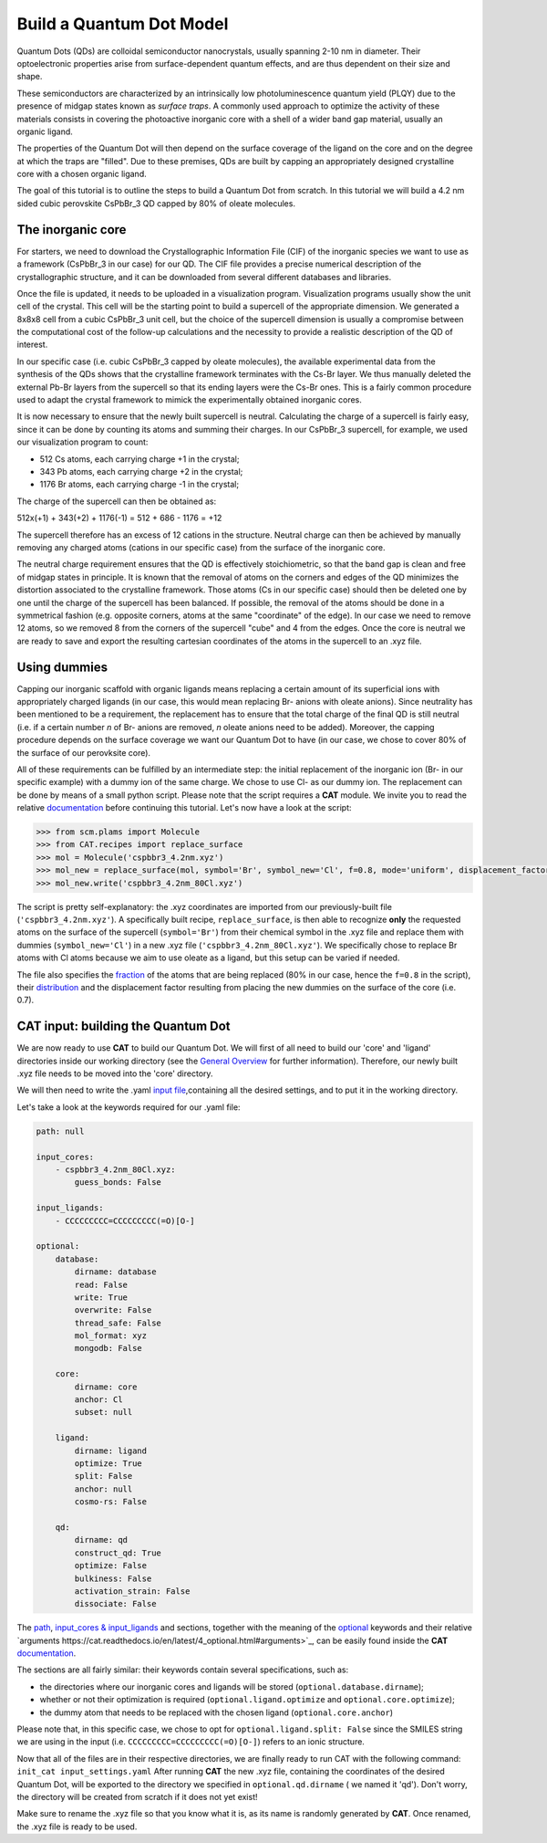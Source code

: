 .. _build_qd:

Build a Quantum Dot Model
=========================
Quantum Dots (QDs) are colloidal semiconductor nanocrystals, usually spanning 2-10 nm in diameter. Their optoelectronic properties arise from surface-dependent quantum effects, and are thus dependent on their size and shape. 

These semiconductors are characterized by an intrinsically low photoluminescence quantum yield (PLQY) due to the presence of midgap states known as *surface traps*. A commonly used approach to optimize the activity of these materials consists in covering the photoactive inorganic core with a shell of a wider band gap material, usually an organic ligand.

The properties of the Quantum Dot will then depend on the surface coverage of the ligand on the core and on the degree at which the traps are "filled".
Due to these premises, QDs are built by capping an appropriately designed crystalline core with a chosen organic ligand. 

The goal of this tutorial is to outline the steps to build a Quantum Dot from scratch. In this tutorial we will build a 4.2 nm sided cubic perovskite CsPbBr_3 QD capped by 80% of oleate molecules.

The inorganic core
---------------
For starters, we need to download the Crystallographic Information File (CIF) of the inorganic species we want to use as a framework (CsPbBr_3 in our case) for our QD. The CIF file provides a precise numerical description of the crystallographic structure, and it can be downloaded from several different databases and libraries.

Once the file is updated, it needs to be uploaded in a visualization program. Visualization programs usually show the unit cell of the crystal. This cell will be the starting point to build a supercell of the appropriate dimension. We generated a 8x8x8 cell from a cubic CsPbBr_3 unit cell, but the choice of the supercell dimension is usually a compromise between the computational cost of the follow-up calculations and the necessity to provide a realistic description of the QD of interest. 

In our specific case (i.e. cubic CsPbBr_3 capped by oleate molecules), the available experimental data from the synthesis of the QDs shows that the crystalline framework terminates with the Cs-Br layer. We thus manually deleted the external Pb-Br layers from the supercell so that its ending layers were the Cs-Br ones.
This is a fairly common procedure used to adapt the crystal framework to mimick the experimentally obtained inorganic cores.

It is now necessary to ensure that the newly built supercell is neutral. Calculating the charge of a supercell is fairly easy, since it can be done by counting its atoms and summing their charges. In our CsPbBr_3 supercell, for example, we used our visualization program to count:

- 512 Cs atoms, each carrying charge +1 in the crystal;
- 343 Pb atoms, each carrying charge +2 in the crystal;
- 1176 Br atoms, each carrying charge -1 in the crystal;

The charge of the supercell can then be obtained as:

512x(+1) + 343(+2) + 1176(-1) = 512 + 686 - 1176 = +12

The supercell therefore has an excess of 12 cations in the structure. Neutral charge can then be achieved by manually removing any charged atoms (cations in our specific case) from the surface of the inorganic core. 

The neutral charge requirement ensures that the QD is effectively stoichiometric, so that the band gap is clean and free of midgap states in principle. It is known that the removal of atoms on the corners and edges of the QD minimizes the distortion associated to the crystalline framework. Those atoms (Cs in our specific case) should then be deleted one by one until the charge of the supercell has been balanced. If possible, the removal of the atoms should be done in a symmetrical fashion (e.g. opposite corners, atoms at the same "coordinate" of the edge). In our case we need to remove 12 atoms, so we removed 8 from the corners of the supercell "cube" and 4 from the edges.
Once the core is neutral we are ready to save and export the resulting cartesian coordinates of the atoms in the supercell to an .xyz file.

Using dummies
---------------
Capping our inorganic scaffold with organic ligands means replacing a certain amount of its superficial ions with appropriately charged ligands (in our case, this would mean replacing Br- anions with oleate anions). Since neutrality has been mentioned to be a requirement, the replacement has to ensure that the total charge of the final QD is still neutral (i.e. if a certain number *n* of Br- anions are removed, *n* oleate anions need to be added). Moreover, the capping procedure depends on the surface coverage we want our Quantum Dot to have (in our case, we chose to cover 80% of the surface of our perovksite core).

All of these requirements can be fulfilled by an intermediate step: the initial replacement of the inorganic ion (Br- in our specific example) with a dummy ion of the same charge. We chose to use Cl- as our dummy ion. The replacement can be done by means of a small python script.
Please note that the script requires a **CAT** module. We invite you to read the relative `documentation <https://cat.readthedocs.io/en/latest/0_documentation.html#cat-documentation>`_ before continuing this tutorial.
Let's now have a look at the script:

.. code:: python

    >>> from scm.plams import Molecule
    >>> from CAT.recipes import replace_surface
    >>> mol = Molecule('cspbbr3_4.2nm.xyz')
    >>> mol_new = replace_surface(mol, symbol='Br', symbol_new='Cl', f=0.8, mode='uniform', displacement_factor=0.7)
    >>> mol_new.write('cspbbr3_4.2nm_80Cl.xyz')
    
The script is pretty self-explanatory: the .xyz coordinates are imported from our previously-built file (``'cspbbr3_4.2nm.xyz'``). A specifically built recipe, ``replace_surface``, is then able to recognize **only** the requested atoms on the surface of the supercell (``symbol='Br'``) from their chemical symbol in the .xyz file and replace them with dummies (``symbol_new='Cl'``) in a new .xyz file (``'cspbbr3_4.2nm_80Cl.xyz'``). We specifically chose to replace Br atoms with Cl atoms because we aim to use oleate as a ligand, but this setup can be varied if needed.

The file also specifies the `fraction <https://cat.readthedocs.io/en/latest/4_optional.html#optional.core.subset.f>`_ of the atoms that are being replaced (80% in our case, hence the ``f=0.8`` in the script), their `distribution <https://cat.readthedocs.io/en/latest/4_optional.html#optional.core.subset.mode>`_ and the displacement factor resulting from placing the new dummies on the surface of the core (i.e. 0.7).

CAT input: building the Quantum Dot
---------------
We are now ready to use **CAT** to build our Quantum Dot. We will first of all need to build our 'core' and 'ligand' directories inside our working directory (see the `General Overview <https://cat.readthedocs.io/en/latest/1_get_started.html#default-settings>`_ for further information).
Therefore, our newly built .xyz file needs to be moved into the 'core' directory.

We will then need to write the .yaml `input file <https://cat.readthedocs.io/en/latest/includeme.html#input-files>`_,containing all the desired settings, and to put it in the working directory.

Let's take a look at the keywords required for our .yaml file:

.. code:: yaml

    path: null

    input_cores:
        - cspbbr3_4.2nm_80Cl.xyz:
            guess_bonds: False

    input_ligands:
        - CCCCCCCCC=CCCCCCCCC(=O)[O-]

    optional:
        database:
            dirname: database
            read: False
            write: True
            overwrite: False
            thread_safe: False
            mol_format: xyz
            mongodb: False

        core:
            dirname: core
            anchor: Cl
            subset: null

        ligand:
            dirname: ligand
            optimize: True
            split: False
            anchor: null
            cosmo-rs: False

        qd:
            dirname: qd
            construct_qd: True
            optimize: False
            bulkiness: False
            activation_strain: False
            dissociate: False
        
The `path <https://cat.readthedocs.io/en/latest/2_path.html#path>`_, `input_cores & input_ligands <https://cat.readthedocs.io/en/latest/2_path.html#path>`_ and  sections, together with the meaning of the `optional <https://cat.readthedocs.io/en/latest/4_optional.html#optional>`_ keywords and their relative `arguments https://cat.readthedocs.io/en/latest/4_optional.html#arguments>`_, can be easily found inside the **CAT** `documentation <https://cat.readthedocs.io/en/latest/0_documentation.html#cat-documentation>`_.

The sections are all fairly similar: their keywords contain several specifications, such as:

- the directories where our inorganic cores and ligands will be stored (``optional.database.dirname``);
- whether or not their optimization is required (``optional.ligand.optimize`` and ``optional.core.optimize``);
- the dummy atom that needs to be replaced with the chosen ligand (``optional.core.anchor``)

Please note that, in this specific case, we chose to opt for ``optional.ligand.split: False`` since the SMILES string we are using in the input (i.e. ``CCCCCCCCC=CCCCCCCCC(=O)[O-]``) refers to an ionic structure.

Now that all of the files are in their respective directories, we are finally ready to run CAT with the following command: ``init_cat input_settings.yaml``
After running **CAT** the new .xyz file, containing the coordinates of the desired Quantum Dot, will be exported to the directory we specified in ``optional.qd.dirname`` ( we named it 'qd'). Don't worry, the directory will be created from scratch if it does not yet exist!

Make sure to rename the .xyz file so that you know what it is, as its name is randomly generated by **CAT**. Once renamed, the .xyz file is ready to be used.
